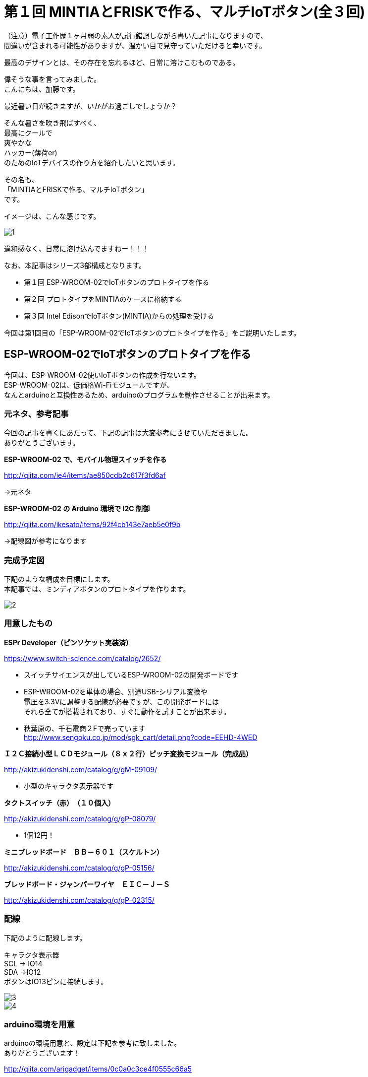 = 第１回 MINTIAとFRISKで作る、マルチIoTボタン(全３回)
:published_at: 2016-06-24
:hp-alt-title: mintia-and-frisk-and-arduino
:hp-tags: mintia,frisk,arduino,esp-wroom-02


（注意）電子工作歴１ヶ月弱の素人が試行錯誤しながら書いた記事になりますので、 +
間違いが含まれる可能性がありますが、温かい目で見守っていただけると幸いです。

    最高のデザインとは、その存在を忘れるほど、日常に溶けこむものである。


偉そうな事を言ってみました。  +
こんにちは、加藤です。


最近暑い日が続きますが、いかがお過ごしでしょうか？

そんな暑さを吹き飛ばすべく、 +
最高にクールで +
爽やかな +
ハッカー(薄荷er) +
のためのIoTデバイスの作り方を紹介したいと思います。

その名も、 +
「MINTIAとFRISKで作る、マルチIoTボタン」 +
です。

イメージは、こんな感じです。

image::kato/3/1.png[]

違和感なく、日常に溶け込んでますねー！！！


なお、本記事はシリーズ3部構成となります。

* 第１回 ESP-WROOM-02でIoTボタンのプロトタイプを作る
* 第２回 プロトタイプをMINTIAのケースに格納する
* 第３回 Intel EdisonでIoTボタン(MINTIA)からの処理を受ける

今回は第1回目の「ESP-WROOM-02でIoTボタンのプロトタイプを作る」をご説明いたします。



## ESP-WROOM-02でIoTボタンのプロトタイプを作る

今回は、ESP-WROOM-02使いIoTボタンの作成を行ないます。 +
ESP-WROOM-02は、低価格Wi-Fiモジュールですが、 +
なんとarduinoと互換性あるため、arduinoのプログラムを動作させることが出来ます。


### 元ネタ、参考記事

今回の記事を書くにあたって、下記の記事は大変参考にさせていただきました。 +
ありがとうございます。

*ESP-WROOM-02 で、モバイル物理スイッチを作る*

http://qiita.com/ie4/items/ae850cdb2c617f3fd6af

→元ネタ

*ESP-WROOM-02 の Arduino 環境で I2C 制御*

http://qiita.com/ikesato/items/92f4cb143e7aeb5e0f9b

→配線図が参考になります



### 完成予定図

下記のような構成を目標にします。 +
本記事では、ミンディアボタンのプロトタイプを作ります。

image::kato/3/2.png[]




### 用意したもの

*ESPr Developer（ピンソケット実装済）*

https://www.switch-science.com/catalog/2652/

* スイッチサイエンスが出しているESP-WROOM-02の開発ボードです
* ESP-WROOM-02を単体の場合、別途USB-シリアル変換や +
  電圧を3.3Vに調整する配線が必要ですが、この開発ボードには +
  それら全てが搭載されており、すぐに動作を試すことが出来ます。
* 秋葉原の、千石電商２Fで売っています +
   http://www.sengoku.co.jp/mod/sgk_cart/detail.php?code=EEHD-4WED
 
 
*Ｉ２Ｃ接続小型ＬＣＤモジュール（８ｘ２行）ピッチ変換モジュール（完成品）*

http://akizukidenshi.com/catalog/g/gM-09109/

* 小型のキャラクタ表示器です


*タクトスイッチ（赤）　（１０個入）*

http://akizukidenshi.com/catalog/g/gP-08079/

* 1個12円！


*ミニブレッドボード　ＢＢ－６０１（スケルトン）*

http://akizukidenshi.com/catalog/g/gP-05156/


*ブレッドボード・ジャンパーワイヤ　ＥＩＣ－Ｊ－Ｓ*

http://akizukidenshi.com/catalog/g/gP-02315/



### 配線

下記のように配線します。

キャラクタ表示器 +
SCL → IO14 +
SDA →IO12 +
ボタンはIO13ピンに接続します。

image::kato/3/3.png[]

image::kato/3/4.png[]


### arduino環境を用意

arduinoの環境用意と、設定は下記を参考に致しました。 +
ありがとうございます！

http://qiita.com/arigadget/items/0c0a0c3ce4f0555c66a5



### arduinoでプログラムを書き込む

arduinoのプログラムは、下記のようになります。
プログラムは、文字コード「shift_jis」で保存しないと、カタカナが文字化けするので注意して下さい。

I2C液晶の表示には下記のライブラリ(skI2CLCDlib)を利用させていただきました。
http://www.geocities.jp/zattouka/GarageHouse/micon/Arduino/LCD/I2CLCD.htm



[source,c]
----
#include <Arduino.h>
#include <Wire.h>
#include <ESP8266WiFi.h>
#include <skI2CLCDlib.h>

//WiFiの接続情報
const char* ssid     = "WiFiのssidを指定";
const char* password = "WiFiのパスワードを指定";

//接続するサーバ
const char* host     = "サーバーのホスト名を指定";

//サーバー接続設定
WiFiClient client;
const int httpPort = 80;

//ボタン
const int btn = 13;
const int btn_short_time = 5;
const int btn_long_time = 40;

//ＬＣＤのアドレス、画面カラム数８文字
skI2CLCDlib LCD(0x3E,8) ;

//アクションリスト
char* actions[]={
  "ﾋﾟｻﾞ ﾄﾙ  ",
  "ﾆﾜ ﾐｽﾞﾏｷ",
  "ｼｭｯｼｬ   ",
  "ﾀｲｼｬ    "
};

//ボタンが押されている時間
int push_state_count = 0;

//表示中のアクション
int current_action   = 0;


void setup() {
  Serial.begin(115200);
  delay(10);

  //ボタン
  pinMode(btn, INPUT_PULLUP);

  //I2Cキャラクタ初期化
  LCD.Init(LCD_NOT_ICON,32,LCD_VDD3V) ;
  LCD.Init(0,32,1);
  LCD.PageSet(0);

  //Serial.print("Connecting to ");
  //Serial.println(ssid);

  LCD.SetCursor(0,0);
  LCD.Puts("Conn..");

  WiFi.begin(ssid, password);

  while (WiFi.status() != WL_CONNECTED) {
    delay(500);
  }

  LCD.Puts("OK!");
  Serial.println(WiFi.localIP());

  delay(200);

  //1番目のアクションを表示
  LCD.SetCursor(0,0);
  LCD.Puts(actions[current_action]);
}


void loop() {
  delay(50);
  int state = digitalRead(btn);
  int pushing_display = -1;


  //カウントアップ
  if(!state){
    push_state_count++;

    //2行目に、「...」を表示させる。
    if(push_state_count<=btn_long_time  ){
      if(pushing_display != (int)floor(8 * push_state_count / btn_long_time)){
        pushing_display = (int)floor(8 * push_state_count / btn_long_time);
        LCD.SetCursor(pushing_display, 1);
        LCD.Puts(".");
      }
    }
  }
  else{
    if(push_state_count>0){
      if(push_state_count < btn_short_time){

        //実行するアクション切り替え
        current_action++;
        current_action = current_action % sizeof(current_action);
        LCD.SetCursor(0,0);

        //現在のアクションをキャラクタ表示
        LCD.Puts(actions[current_action]);
      }
      else if(push_state_count>btn_long_time){
        //実行
        if (!client.connect(host, httpPort)) {
          Serial.println("connection failed");
          return;
        }

        String url = "?action=" + String(current_action);
        client.print(String("GET ") + url + " HTTP/1.1¥r¥n" +
                     "Host: " + host + "¥r¥n" +
                     "Connection: close¥r¥n¥r¥n");

        delay(100);

        //2行目を初期化
        LCD.SetCursor(0, 1);
        LCD.Puts("ｼﾞｯｺｳﾁｭｳ");

        // サーバーからの応答
        while(true){
          //レスポンスを待つ
          if (client.available()) {
            String line = client.readStringUntil('¥r');
            Serial.print(line);
          }
          else{
            delay(20);
          }
          if (!client.connected()) {
            Serial.println("\r\ndisconnecting.");
            client.stop();
            break;
          }
        }

        LCD.SetCursor(0, 1);
        LCD.Puts("ｶﾝﾘｮｳ!  ");
        delay(1000);

      }
      push_state_count=0;
      int pushing_display = -1;
      //2行目を初期化
      LCD.SetCursor(0, 1);
      LCD.Puts("        ");

    }
  }
}
----



### 動作確認

起動すると、一行目に、アクションが表示されます。 +
ボタンを短い時間押すと、１行目が入れ替わります。

image::kato/3/5.png[]

ボタンを長押しすると2行目の「.」が増えていき、
右まで「.」が埋まってからボタンを離すと、

image::kato/3/6.png[]

サーバーに接続します。

image::kato/3/7.png[]

接続が完了すると、「カンリョウ」と表示されます。

image::kato/3/8.png[]



いい感じですね！ +
次回は、ESP-WROOM-02をMINTIAのケースに格納します。

お楽しみに！




